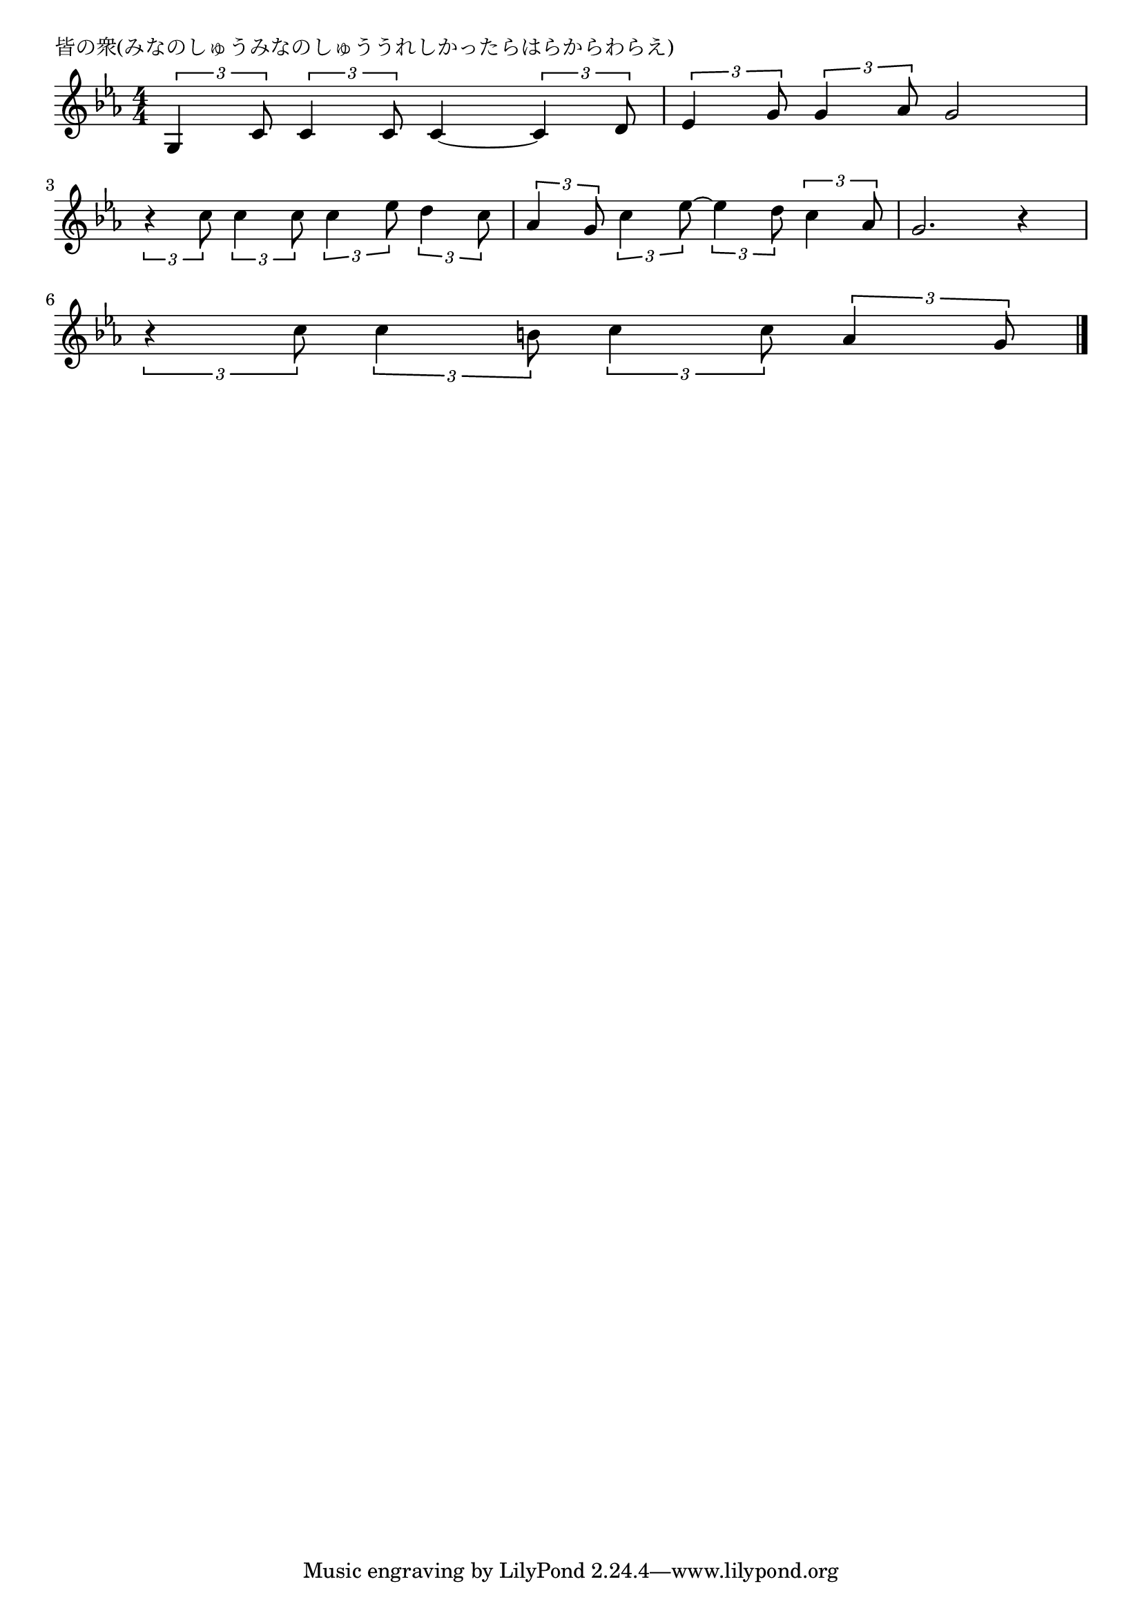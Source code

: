\version "2.18.2"

% 皆の衆(みなのしゅうみなのしゅううれしかったらはらからわらえ)

\header {
piece = "皆の衆(みなのしゅうみなのしゅううれしかったらはらからわらえ)"
}

melody =
\relative c' {
\key c \minor
\time 4/4
\set Score.tempoHideNote = ##t
\tempo 4=90
\numericTimeSignature
%
\tuplet3/2{g4 c8} \tuplet3/2{c4 c8} c4~ \tuplet3/2{c4 d8} |
\tuplet3/2{es4 g8} \tuplet3/2{g4 as8} g2 |
\break
\tuplet3/2{r4 c8} \tuplet3/2{c4 c8} \tuplet3/2{c4 es8} \tuplet3/2{d4 c8} |
\tuplet3/2{as4 g8} \tuplet3/2{c4 es8~} \tuplet3/2{es4 d8} \tuplet3/2{c4 as8} |
g2. r4 |
\break
\tuplet3/2{r4 c8} \tuplet3/2{c4 b8} \tuplet3/2{c4 c8} \tuplet3/2{as4 g8} |




\bar "|."
}
\score {
<<
\chords {
\set noChordSymbol = ""
\set chordChanges=##t
%%

}
\new Staff {\melody}
>>
\layout {
line-width = #190
indent = 0\mm
}
\midi {}
}